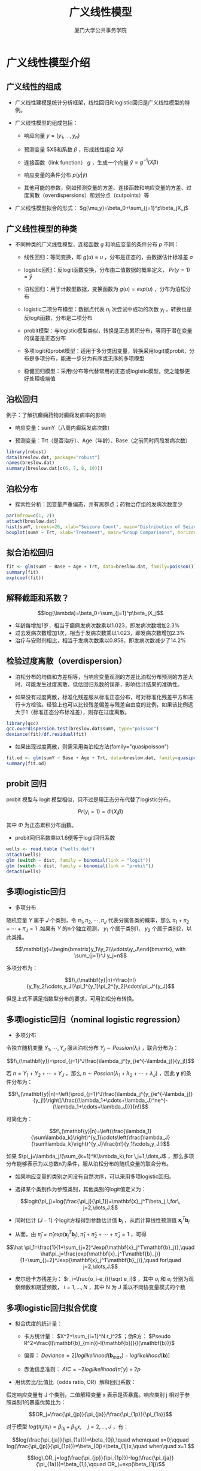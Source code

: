 #+TITLE: 广义线性模型
#+AUTHOR: 厦门大学公共事务学院
#+EMAIL: 
#+OPTIONS: H:2 toc:nil num:t tex:t ^:nil
#+LATEX_CLASS: beamer
#+COLUMNS: %45ITEM %10BEAMER_env(Env) %10BEAMER_act(Act) %4BEAMER_col(Col) %8BEAMER_opt(Opt)
#+BEAMER_THEME: default
#+BEAMER_COLOR_THEME:
#+BEAMER_FONT_THEME:
#+BEAMER_INNER_THEME:
#+BEAMER_OUTER_THEME:
#+BEAMER_HEADER:
#+LATEX_HEADER: \usepackage{ctex}
#+LATEX_COMPILER: xelatex

* 广义线性模型介绍
:PROPERTIES:
:header-args: :results output :exports both :session glm
:END:
** 广义线性的组成
+ 广义线性建模是统计分析框架，线性回归和logistic回归是广义线性模型的特例。  

+ 广义线性模型的组成包括：
  
  + 响应向量 $y=(y_1,...,y_n)$
  
  + 预测变量 $X$和系数 $\beta$ ，形成线性组合 $X\beta$
  
  + 连接函数（link function） $g$ ，生成一个向量 $\hat y=g^{-1}(X\beta)$
  
  + 响应变量的条件分布 $p(y|\hat y)$
  
  + 其他可能的参数，例如预测变量的方差、连接函数和响应变量的方差、过度离散（overdispersions）和划分点（cutpoints）等
  
+ 广义线性模型拟合的形式： $g(\mu_y)=\beta_0+\sum_{j=1}^p\beta_jX_j$

** 广义线性模型的种类
+ 不同种类的广义线性模型，连接函数 $g$ 和响应变量的条件分布 $p$ 不同：

  + 线性回归：等同变换，即 $g(u)\equiv u$ ，分布是正态的，由数据估计标准差 $\sigma$
  
  + logistic回归：反logit函数变换，分布由二值数据的概率定义， $Pr(y=1)=\hat y$
  
  + 泊松回归：用于计数型数据，变换函数为 $g(u)=exp(u)$ ，分布为泊松分布
  
  + logistic二项分布模型：数据点代表 $n_i$ 次尝试中成功的次数 $y_i$ ，转换也是反logit函数，分布是二项分布
  
  + probit模型：与logistic模型类似，转换是正态累积分布，等同于潜在变量的误差是正态分布
  
  + 多项logit和probit模型：适用于多分类因变量，转换采用logit或probit，分布是多项分布，能进一步分为有序或无序的多项模型
  
  + 稳健回归模型：采用t分布等代替常用的正态或logistic模型，使之能够更好处理极端值

** 泊松回归
例子：了解抗癫痫药物对癫痫发病率的影响

+ 响应变量：sumY（八周内癫痫发病次数）

+ 预测变量：Trt（是否治疗）、Age（年龄）、Base（之前同时间段发病次数）

#+BEGIN_SRC R
library(robust)
data(breslow.dat, package="robust")
names(breslow.dat)
summary(breslow.dat[c(6, 7, 8, 10)])
#+END_SRC

** 泊松分布
+ 探索性分析：因变量严重偏态，并有离群点；药物治疗组的发病次数变少
#+BEGIN_SRC R :results output graphics :file glm1.png :width 800 :height 600
par(mfrow=c(1, 2))
attach(breslow.dat)
hist(sumY, breaks=20, xlab="Seizure Count", main="Distribution of Seizures")
boxplot(sumY ~ Trt, xlab="Treatment", main="Group Comparisons", horizontal=TRUE)
#+END_SRC

** 拟合泊松回归
#+BEGIN_SRC R
fit <- glm(sumY ~ Base + Age + Trt, data=breslow.dat, family=poisson())
summary(fit)
exp(coef(fit))
#+END_SRC


** 解释截距和系数？ 

$$log(\lambda)=\beta_0+\sum_{j=1}^p\beta_jX_j$$

+ 年龄每增加1岁，相当于癫痫发病次数乘以1.023，即发病次数增加2.3%
+ 过去发病次数增加1次，相当于发病次数乘以1.023，即发病次数增加2.3%
+ 治疗与安慰剂相比，相当于发病次数乘以0.858，即发病次数减少了14.2%

** 检验过度离散（overdispersion）  
  + 泊松分布的均值和方差相等，当响应变量观测的方差比泊松分布预测的方差大时，可能发生过度离散，低估回归系数的误差，影响估计结果的准确性。
  
  + 如果没有过度离散，标准化残差服从标准正态分布，可对标准化残差平方和进行卡方检验。经验上也可以比较残差偏差与残差自由度的比例，如果该比例远大于1（标准正态分布标准差），则存在过度离散。
#+BEGIN_SRC R
library(qcc)
qcc.overdispersion.test(breslow.dat$sumY, type="poisson")
deviance(fit)/df.residual(fit)
#+END_SRC  
+ 如果出现过度离散，则需采用类泊松方法(family="quasipoisson")
#+BEGIN_SRC R
fit.od <- glm(sumY ~ Base + Age + Trt, data=breslow.dat, family=quasipoisson())
summary(fit.od)
#+END_SRC

** probit 回归
probit 模型与 logit 模型相似，只不过是用正态分布代替了logistic分布。

$$Pr(y_i=1)=\Phi(X_i\beta)$$

其中 $\Phi$ 为正态累积分布函数。  
+ probit回归系数乘以1.6便等于logit回归系数  
#+BEGIN_SRC R
wells <- read.table ("wells.dat")
attach(wells)
glm (switch ~ dist, family = binomial(link = "logit"))
glm (switch ~ dist, family = binomial(link = "probit"))
detach(wells)
#+END_SRC
** 多项logistic回归
+ 多项分布  

随机变量 $Y$ 属于 $J$ 个类别，令 $\pi_1,\pi_2,\cdots,\pi_J$ 代表分属各类的概率，那么 $\pi_1+\pi_2+\cdots+\pi_J=1$ .如果有 $Y$ 的n个独立观测， $y_1$ 个属于类别1， $y_2$ 个属于类别2，以此类推。

$$\mathbf{y}=\begin{bmatrix}y_1\\y_2\\\vdots\\y_J\end{bmatrix}, with \sum_{j=1}^J y_j=n$$

多项分布为：


$$f\,(\mathbf{y}|n)=\frac{n!}{y_1!y_2!\cdots,y_J!}\pi_1^{y_1}\pi_2^{y_2}\cdots\pi_J^{y_J}$$

但是上式不满足指数型分布的要求，可用泊松分布转换。

** 多项logistic回归（nominal logistic regression）
+ 多项分布  

令独立随机变量 \(Y_1 ,\cdots,Y_J\) 服从泊松分布 $Y_j\sim Possion(\lambda_i)$ ，联合分布为：

$$f\,(\mathbf{y})=\prod_{j=1}^J\frac{\lambda_j^{y_j}e^{-\lambda_j}}{y_j!}$$

若 $n=Y_1+Y_2+\cdots+Y_J$ ，那么 $n\sim Possion(\lambda_1+\lambda_2+\cdots+\lambda_J)$ ，因此 $\mathbf{y}$ 的条件分布为：

$$f\,(\mathbf{y}|n)=\left[\prod_{j=1}^J\frac{\lambda_j^{y_j}e^{-\lambda_j}}{y_j!}\right]/\frac{(\lambda_1+\cdots+\lambda_J)^ne^{-(\lambda_1+\cdots+\lambda_J)}}{n!}$$

可简化为：

$$f\,(\mathbf{y}|n)=\left(\frac{\lambda_1}{\sum\lambda_k}\right)^{y_1}\cdots\left(\frac{\lambda_J}{\sum\lambda_k}\right)^{y_J}\frac{n!}{y_1!\cdots,y_J!}$$

如果 $\pi_j=\lambda_j/(\sum_{k=1}^K\lambda_k),for \,j=1,\dots,J$ ，那么多项分布能够表示为以总数n为条件，服从泊松分布的随机变量的联合分布。

+ 如果响应变量的类别之间没有自然次序，可以采用多项logistic回归。

+ 选择某个类别作为参照类别，其他类别的logit值定义为：

$$logit(\pi_j)=log(\frac{\pi_j}{\pi_1})=\mathbf{x}_j^T\beta_j,\,for\, j=2,\dots,J.$$

+ 同时估计 $(J-1)$ 个logit方程得到参数估计值 $\mathbf{b}_j$ ，从而计算线性预测值 $\mathbf{x}_j^T\mathbf{b}_j$

+ 从而，由 $\hat \pi_j=\hat \pi_1 exp(\mathbf{x}_j^T\mathbf{b}_j),\,\hat \pi_1+\hat \pi_2+\cdots+\hat \pi_J=1$ ，可得

$$\hat \pi_1=\frac{1}{1+\sum_{j=2}^Jexp(\mathbf{x}_j^T\mathbf{b}_j)},\quad \hat\pi_j=\frac{exp(\mathbf{x}_j^T\mathbf{b}_j)}{1+\sum_{j=2}^Jexp(\mathbf{x}_j^T\mathbf{b}_j)},\quad for\quad j=2,\dots,J.$$

+ 皮尔逊卡方残差为： $r_i=\frac{o_i-e_i}{\sqrt e_i}$ ，其中 $o_i$ 和 $e_i$ 分别为观察频数和期望频数， $i=1,\dots,N$ ，其中 N 为 J 乘以不同协变量模式的个数

** 多项logistic回归拟合优度
+ 拟合优度的统计量：
  + 卡方统计量： $X^2=\sum_{i=1}^N r_i^2$ ；伪R方： $Pseudo R^2=\frac{l(\mathbf{b}_{min})-l(\mathbf{b})}{l(\mathbf{b})}$
  
  + 偏差： $Deviance=2[loglikelihood(\mathbf{b}_{max})-loglikelihood(\mathbf{b})]$
  
  + 赤池信息准则： $AIC=-2loglikelihood(\hat \pi;y)+2p$
  
+ 用优势比/比值比（odds ratio, OR）解释回归系数：  
假定响应变量有 J 个类别，二值解释变量 x 表示是否暴露。响应类别 j 相对于参照类别1的暴露优势比为：

$$OR_j=\frac{\pi_{jp}}{\pi_{ja}}/\frac{\pi_{1p}}{\pi_{1a}}$$

对于模型 $log(\pi_j/\pi_1)=\beta_{0j}+\beta_{1j}x,\quad j=2,\dots,J$ ，有： 

$$log(\frac{\pi_{ja}}{\pi_{1a}})=\beta_{0j},\quad when\quad x=0;\qquad log(\frac{\pi_{jp}}{\pi_{1p}})=\beta_{0j}+\beta_{1j}x,\quad when\quad x=1.$$

$$log\,OR_j=log(\frac{\pi_{jp}}{\pi_{1p}})-log(\frac{\pi_{ja}}{\pi_{1a}})=\beta_{1j},\qquad OR_j=exp(\beta_{1j})$$

** 例子：分析不同性别和年龄人群购买汽车时对助力转向系统的重视程度。
#+BEGIN_SRC R
library(nnet)
car <- read.csv("carpref.csv")
attach(car)
car$sex <- relevel(sex,ref = "women")
car$age <- relevel(age,ref = "18-23")
car$response <- relevel(response,ref = "no/little")

fitcar <- multinom(response~age+sex,weights = frequency,data = car)
#+END_SRC

+ 最小模型（只有截距项）对数似然函数的最大值为 -329.58，拟合模型对数似然函数的最大值为 -290.35，所以 $伪R方=(-329.58+290.35)/(-329.58)=11.9\%$, $AIC=-2\times(-290.35)+16=596.70$

#+BEGIN_SRC R
summary(fitcar)
#+END_SRC

+ 年龄越大，对助力转向系统的重视程度越高；男性的重视程度低于女性（显著性不高）。

** 多项logistic回归系数解释
+ 回归系数的解释：自变量增加1个单位，类别J相对于参考类别的概率比（优势：odds） $\Pr[Y = \text{category }j]/\Pr[Y = \text{base category}]$ 相应乘以系数的指数 $exp(\beta_i^j)$ 。

+ age>40的系数为1.59，指数化后为 $e^{1.59}=4.9$ ，意味着在其他条件相同的情况下，年龄大于40岁的人比年龄在18-23岁的人，其“重视安全系统的概率与不重视安全系统的概率之比”要相应乘以4.9

+ 优势比的解释非常不直观，建议计算自变量在特定取值组合的概率。

+ 年龄为18-23岁的女性：

$$log(\frac{\hat \pi_2}{\hat \pi_1})=-0.591,\quad \frac{\hat \pi_2}{\hat \pi_1}=e^{-0.591}=0.5539,\qquad log(\frac{\hat \pi_3}{\hat \pi_1})=-1.039,\quad \frac{\hat \pi_3}{\hat \pi_1}=e^{-1.039}=0.3538$$

$$\hat\pi_1+\hat\pi_2+\hat\pi_3=1,\quad \hat\pi_1=0.524,\quad \hat\pi_2=0.290,\quad \hat\pi_3=0.186$$
#+BEGIN_SRC R
predict(fitcar,data.frame(sex="women",age="18-23"),type="probs")
#+END_SRC
** 多项logistic回归系数列表
#+BEGIN_SRC R
datapred <- data.frame(sex=c("women","women","women","men","men","men"),
                       age=c("18-23","24-40","> 40","18-23","24-40","> 40"))
pred1 <- predict(fitcar,datapred,type="probs")

rownames(pred1) <- paste(datapred$sex,c("18-23","24-40","older 40","18-23","24-40","older 40"))
round(pred1,digits=3)
#+END_SRC

+ 用概率直观，容易理解，也容易比较。


** 有序logistic回归（ordinal logistic regression）
+ 许多研究包含有序变量作为响应变量，例如，幸福感的5个水平（非常幸福、比较幸福、一般幸福、不幸福、非常不幸福）

+ 有时候为了推断的稳健性，也会采取适用于有序变量的秩检验方法处理连续变量。例如，比例优势模型（proportional odds model）便是Wilcoxon-Mann-Whitney秩和检验的推广。

+ 有序logistic模型不依赖于有序变量水平之间的距离，即无论Y的取值水平是（0, 1, 2）还是（0, 1, 20），回归系数都是一样的。

+ 有序性假定
  + 对于每个预测变量，响应变量都以有序的方式变化

  + 如果预测变量与响应变量所代表的事件的logit值具有线性关系，可以绘制以响应变量各水平分组的预测变量平均值，这些平均值的顺序也该是一致的。

  + 如果响应变量两个相邻水平对应的预测变量均值不可区分，那么这两个水平就应该合并。


** 有序logistic回归
+ 假想存在一个难测的潜在变量 $z$（病情严重度），可以采用一系列分割点 $C_j$ 将潜在变量归入不同的有序类别（无症状、轻微、明显、严重），每个类别相应的概率为 $\pi_j$.

+ 第 j 个类别的累计优势为，

$$\frac{P(z\leq C_j)}{P(z>C_j)}=\frac{\pi_1+\pi_2+\dots+\pi_j}{\pi_{j+1}+\dots+\pi_J};$$

+ 那么，累计logit模型为：

$$log\frac{\pi_1+\pi_2+\dots+\pi_j}{\pi_{j+1}+\dots+\pi_J}=\mathbf{x}_j^T\mathbf{\beta}_j$$

+ 如果线性预测部分 $\mathbf{x}_j^T\mathbf{\beta}_j$ 中截距项 $\beta_{0j}$ 依赖于类别 j，但是其他预测变量系数与类别无关，则为比例优势模型（proportional odds model: PO）。

$$log\frac{\pi_1+\pi_2+\dots+\pi_j}{\pi_{j+1}+\dots+\pi_J}=\beta_{0j}+\beta_1x_1+\dots+\beta_{p-1}x_{p-1}$$


** 比例优势模型（PO）
+ 假定响应变量的水平值为 $1,2,\cdots ,k$ ，则有如下模型，其中 $j=1,2,\dots,k-1$ .

$$Pr(Y \leq j|X)=\frac{1}{1+exp[-(\beta_{0j}+X\mathbf{\beta})]}$$

+ 模型中有k-1个截距。如果 $k=1$ ，模型退化为二值分类变量的logit模型。如果模型只有一个二值分类预测变量，模型等同于双样本Wilcoxon-Mann-Whitney检验

+ PO模型隐含假定回归系数 $\beta$ 与响应变量的水平划分 $j$ 相互独立。X与Y之间没有交互效应，无论在Y的哪个水平上，X对应的优势对数（log odds）变化是相同的。（这个假定现实吗？）

+ 如果线性和叠加性假定成立，则在Y的任何水平上，X单位变化相应的 $Y \leq j$ 的优势变化为 $exp(\beta)$

+ PO模型采用MLE估计参数，估计的截距由大到小降序排列。


** 比例优势模型示例
+ 例子：同前例，将汽车安全系统重视程度视为有序变量。采用比例优势模型：

$$log(\frac{\pi_1}{\pi_2+\pi_3})=\beta_{01}+\beta_1x_1+\beta_2x_2+\beta_3x_3$$

$$log(\frac{\pi_1+\pi_2}{\pi_3})=\beta_{02}+\beta_1x_1+\beta_2x_2+\beta_3x_3$$

+ 与多项logistic回归相比，残差偏差和AIC差异很小，估计的参数也都基本相似。

+ 回归系数的解释：自变量 $x_i$ 增加1个单位，小于等于任意水平的概率与大于该水平的概率的比值 $\Pr[Y \leq j]/\Pr[Y >j]$ 相应乘以系数的指数 $exp(\beta_i)$ 。

+ age>40的系数为2.23，指数化后为 $e^{2.23}=9.3$ ，意味着在其他条件相同的情况下，年龄大于40岁的人比年龄在18-23岁的人，其“不重视安全系统的概率与重视或非常重视安全系统的概率之比”要相应乘以9.3，类似“不重视或重视的概率与非常重视的概率之比”也要相应乘以9.3

+ 优势比的解释非常不直观，建议计算自变量在特定取值组合的概率。

+ 年龄为18-23岁的女性，即 $x_1=0,\,x_2=0,\,x_3=0$ 时， $\hat\pi_1=0.511,\quad \hat\pi_2=0.329,\quad \hat\pi_3=0.160$
#+BEGIN_SRC R
library(MASS)
car$response <- factor(response,ordered = T,levels = c("no/little","important","very important"))
fitpo <- polr(response~age+sex,weights = frequency,data = car)
summary(fitpo)
pred2 <- predict(fitpo,datapred,type="probs")
rownames(pred2) <- paste(datapred$sex,c("18-23","24-40","older 40","18-23","24-40","older 40"))
round(pred2,digits=3)
#+END_SRC

+ 如果假定潜在变量 z 服从正态分布，可以采用probit替代logit，只需指定method参数为“probit”，系数与logit相差约1.6倍。
#+BEGIN_SRC R
fitprobit <- polr(response~age+sex,weights=frequency,method="probit",data = car)
summary(fitprobit)
#+END_SRC

** 其他有序logit回归模型 
+ 相邻类别logit模型（Adjacent categories logit model, ACL）
  — 代替累计优势模型，ACL模型考虑相邻类别的概率比：
$$log(\frac{\pi_j}{\pi_{j+1}})=\mathbf{x}_j^T\mathbf{\beta}_j$$
  - 如果假定预测变量系数在所有两两相邻类别之间不变，模型可以简化为：
$$log(\frac{\pi_j}{\pi_{j+1}})=\beta_{0j}+\beta_1x_1+\dots+\beta_{p-1}x_{p-1}$$
+ 连续比率logit模型（Continuation ratio logit model, CRL）
  - 不同于累计优势模型，CRL模型考虑响应变量属于类别 j 的条件概率的优势：
$$log(\frac{\pi_j}{\pi_{j+1}+\dots+\pi_J})=\mathbf{x}_j^T\mathbf{\beta}_j$$
+ 更灵活的有序（多类别）logit回归函数
#+BEGIN_SRC R
library(VGAM)
car <- read.csv("carpref.csv")
# 多项logistic回归
fitmnr <- vglm(response~age+sex, family = multinomial(refLevel = "no/little"),weights = frequency,data = car)
car$response <- ordered(car$response)
# 比例优势模型
fitprop <- vglm(response~age+sex, family = propodds,weights = frequency,data = car)
# 累计连接模型（logit）
fitacm <- vglm(response~age+sex, family = cumulative(parallel = F,reverse = T),weights = frequency,data = car)
# 偏比例优势模型
fitpprop <- vglm(response~age+sex, family = cumulative(parallel = FALSE~sex,reverse = T),weights = frequency,data = car)
# 相邻类别模型（logit）
fitacl <- vglm(response~age+sex, family = acat,weights = frequency,data = car)
# 连续比率模型（logit）
fitcrl <- vglm(response~age+sex, family = cratio,weights = frequency,data = car)
#+END_SRC

** 有序logit回归检验
*** 似然比检验（likelihood ratio test）
#+BEGIN_SRC R
lrtest(fitprop,fitacm)
detach(car)
#+END_SRC
比较比例优势模型和累计logit模型是否有显著差异可以验证等比优势假定是否成立。当然同时还要考虑样本量，样本量越大，差异越显著。

